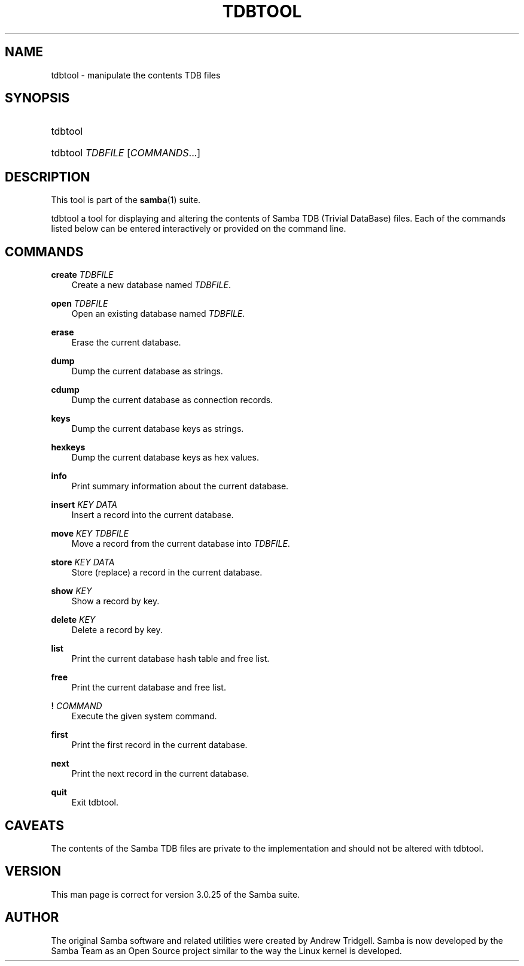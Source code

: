 .\"Generated by db2man.xsl. Don't modify this, modify the source.
.de Sh \" Subsection
.br
.if t .Sp
.ne 5
.PP
\fB\\$1\fR
.PP
..
.de Sp \" Vertical space (when we can't use .PP)
.if t .sp .5v
.if n .sp
..
.de Ip \" List item
.br
.ie \\n(.$>=3 .ne \\$3
.el .ne 3
.IP "\\$1" \\$2
..
.TH "TDBTOOL" 8 "" "" ""
.SH "NAME"
tdbtool - manipulate the contents TDB files
.SH "SYNOPSIS"
.HP 1
tdbtool
.HP 1
tdbtool \fITDBFILE\fR [\fICOMMANDS\fR...]
.SH "DESCRIPTION"
.PP
This tool is part of the
\fBsamba\fR(1)
suite.
.PP
tdbtool
a tool for displaying and altering the contents of Samba TDB (Trivial DataBase) files. Each of the commands listed below can be entered interactively or provided on the command line.
.SH "COMMANDS"
.PP
\fBcreate\fR \fITDBFILE\fR
.RS 3n
Create a new database named
\fITDBFILE\fR.
.RE
.PP
\fBopen\fR \fITDBFILE\fR
.RS 3n
Open an existing database named
\fITDBFILE\fR.
.RE
.PP
\fBerase\fR
.RS 3n
Erase the current database.
.RE
.PP
\fBdump\fR
.RS 3n
Dump the current database as strings.
.RE
.PP
\fBcdump\fR
.RS 3n
Dump the current database as connection records.
.RE
.PP
\fBkeys\fR
.RS 3n
Dump the current database keys as strings.
.RE
.PP
\fBhexkeys\fR
.RS 3n
Dump the current database keys as hex values.
.RE
.PP
\fBinfo\fR
.RS 3n
Print summary information about the current database.
.RE
.PP
\fBinsert\fR \fIKEY\fR \fIDATA\fR
.RS 3n
Insert a record into the current database.
.RE
.PP
\fBmove\fR \fIKEY\fR \fITDBFILE\fR
.RS 3n
Move a record from the current database into
\fITDBFILE\fR.
.RE
.PP
\fBstore\fR \fIKEY\fR \fIDATA\fR
.RS 3n
Store (replace) a record in the current database.
.RE
.PP
\fBshow\fR \fIKEY\fR
.RS 3n
Show a record by key.
.RE
.PP
\fBdelete\fR \fIKEY\fR
.RS 3n
Delete a record by key.
.RE
.PP
\fBlist\fR
.RS 3n
Print the current database hash table and free list.
.RE
.PP
\fBfree\fR
.RS 3n
Print the current database and free list.
.RE
.PP
\fB!\fR \fICOMMAND\fR
.RS 3n
Execute the given system command.
.RE
.PP
\fBfirst\fR
.RS 3n
Print the first record in the current database.
.RE
.PP
\fBnext\fR
.RS 3n
Print the next record in the current database.
.RE
.PP
\fBquit\fR
.RS 3n
Exit
tdbtool.
.RE
.SH "CAVEATS"
.PP
The contents of the Samba TDB files are private to the implementation and should not be altered with
tdbtool.
.SH "VERSION"
.PP
This man page is correct for version 3.0.25 of the Samba suite.
.SH "AUTHOR"
.PP
The original Samba software and related utilities were created by Andrew Tridgell. Samba is now developed by the Samba Team as an Open Source project similar to the way the Linux kernel is developed.

